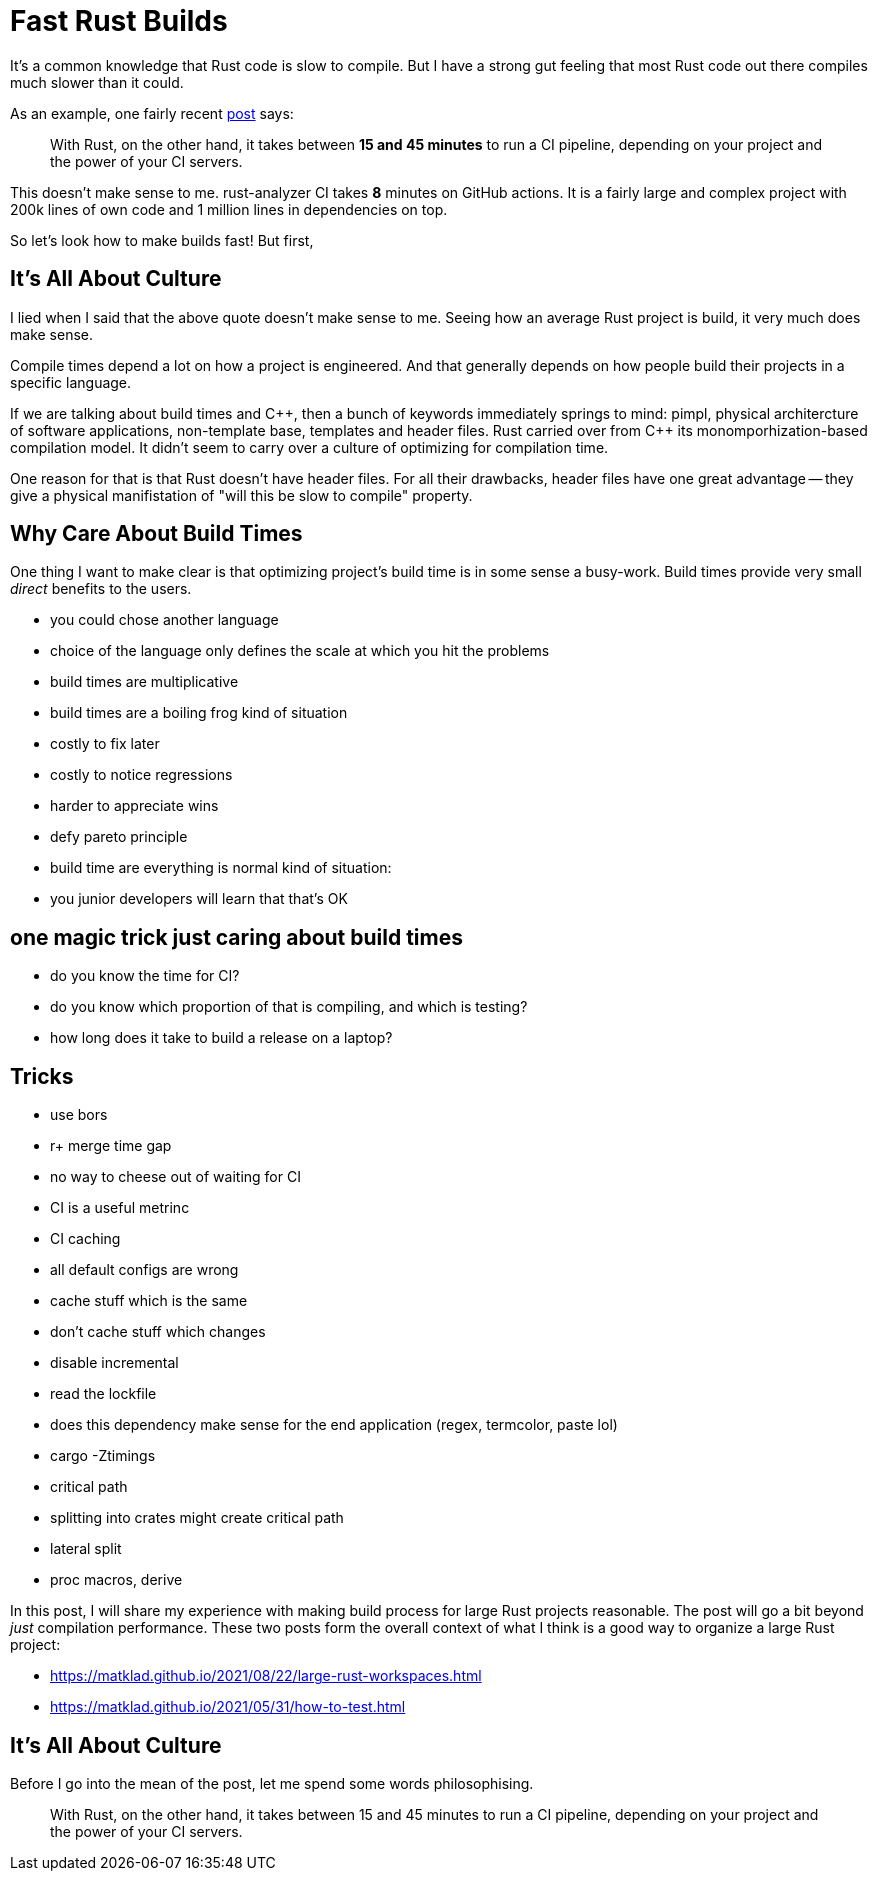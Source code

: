 = Fast Rust Builds

It's a common knowledge that Rust code is slow to compile.
But I have a strong gut feeling that most Rust code out there compiles much slower than it could.

As an example, one fairly recent https://kerkour.com/blog/rust-development-workflow/[post] says:

> With Rust, on the other hand, it takes between **15 and 45 minutes** to run a CI pipeline, depending on your project and the power of your CI servers.

This doesn't make sense to me.
rust-analyzer CI takes **8** minutes on GitHub actions.
It is a fairly large and complex project with 200k lines of own code and 1 million lines in dependencies on top.

So let's look how to make builds fast!
But first,

== It's All About Culture

I lied when I said that the above quote doesn't make sense to me.
Seeing how an average Rust project is build, it very much does make sense.

Compile times depend a lot on how a project is engineered.
And that generally depends on how people build their projects in a specific language.

If we are talking about build times and {cpp}, then a bunch of keywords immediately springs to mind: pimpl, physical architercture of software applications, non-template base, templates and header files.
Rust carried over from {cpp} its monomporhization-based compilation model.
It didn't seem to carry over a culture of optimizing for compilation time.

One reason for that is that Rust doesn't have header files.
For all their drawbacks, header files have one great advantage -- they give a physical manifistation of "will this be slow to compile" property.

== Why Care About Build Times

One thing I want to make clear is that optimizing project's build time is in some sense a busy-work.
Build times provide very small _direct_ benefits to the users.

* you could chose another language
* choice of the language only defines the scale at which you hit the problems
* build times are multiplicative
* build times are a boiling frog kind of situation
  * costly to fix later
  * costly to notice regressions
  * harder to appreciate wins
* defy pareto principle
* build time are everything is normal kind of situation:
  * you junior developers will learn that that's OK

== one magic trick just caring about build times
  * do you know the time for CI?
  * do you know which proportion of that is compiling, and which is testing?
  * how long does it take to build a release on a laptop?

== Tricks

* use bors
 * r+ merge time gap
 * no way to cheese out of waiting for CI
 * CI is a useful metrinc

* CI caching
  * all default configs are wrong
  * cache stuff which is the same
  * don't cache stuff which changes
  * disable incremental

* read the lockfile
  * does this dependency make sense for the end application (regex, termcolor, paste lol)

* cargo -Ztimings
  * critical path
  * splitting into crates might create critical path
  * lateral split

* proc macros, derive










In this post, I will share my experience with making build process for large Rust projects reasonable.
The post will go a bit beyond _just_ compilation performance.
These two posts form the overall context of what I think is a good way to organize a large Rust project:

* https://matklad.github.io/2021/08/22/large-rust-workspaces.html
* https://matklad.github.io/2021/05/31/how-to-test.html

== It's All About Culture

Before I go into the mean of the post, let me spend some words philosophising.

> With Rust, on the other hand, it takes between 15 and 45 minutes to run a CI pipeline, depending on your project and the power of your CI servers.
